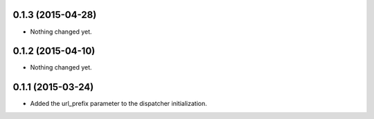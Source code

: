 0.1.3 (2015-04-28)
==================

- Nothing changed yet.


0.1.2 (2015-04-10)
==================

- Nothing changed yet.


0.1.1 (2015-03-24)
==================

- Added the url_prefix parameter to the dispatcher initialization.